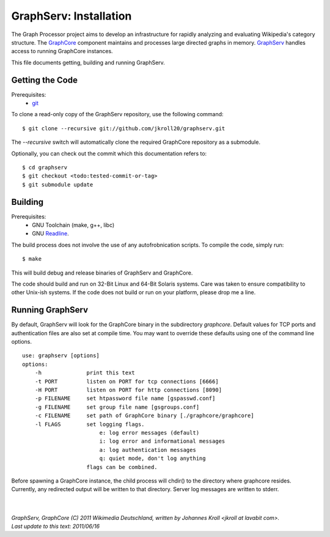 GraphServ: Installation
=======================

The Graph Processor project aims to develop an infrastructure for rapidly analyzing and evaluating Wikipedia's category structure. The `GraphCore <https://github.com/jkroll20/graphserv/>`_ component maintains and processes large directed graphs in memory. `GraphServ <https://github.com/jkroll20/graphserv/>`_ handles access to running GraphCore instances.

This file documents getting, building and running GraphServ.


Getting the Code
----------------

Prerequisites:
	- `git <http://git-scm.com/>`_

To clone a read-only copy of the GraphServ repository, use the following command: ::

	$ git clone --recursive git://github.com/jkroll20/graphserv.git

The `--recursive` switch will automatically clone the required GraphCore repository as a submodule.

Optionally, you can check out the commit which this documentation refers to: ::

	$ cd graphserv
	$ git checkout <todo:tested-commit-or-tag>
	$ git submodule update



Building
--------

Prerequisites:
	- GNU Toolchain (make, g++, libc)
	- GNU `Readline <http://cnswww.cns.cwru.edu/php/chet/readline/rltop.html>`_.

The build process does not involve the use of any autofrobnication scripts. To compile the code, simply run: :: 

	$ make

This will build debug and release binaries of GraphServ and GraphCore. 

The code should build and run on 32-Bit Linux and 64-Bit Solaris systems. Care was taken to ensure compatibility to other Unix-ish systems. If the code does not build or run on your platform, please drop me a line.


Running GraphServ
-----------------

By default, GraphServ will look for the GraphCore binary in the subdirectory `graphcore`. Default values for TCP ports and authentication files are also set at compile time. You may want to override these defaults using one of the command line options. ::

	use: graphserv [options]
	options:
	    -h              print this text
	    -t PORT         listen on PORT for tcp connections [6666]
	    -H PORT         listen on PORT for http connections [8090]
	    -p FILENAME     set htpassword file name [gspasswd.conf]
	    -g FILENAME     set group file name [gsgroups.conf]
	    -c FILENAME     set path of GraphCore binary [./graphcore/graphcore]
	    -l FLAGS        set logging flags. 
	                    	e: log error messages (default)
        	            	i: log error and informational messages
        	            	a: log authentication messages
        	            	q: quiet mode, don't log anything
			    flags can be combined.

Before spawning a GraphCore instance, the child process will chdir() to the directory where graphcore resides. Currently, any redirected output will be written to that directory. Server log messages are written to stderr.


| 
| 
| `GraphServ, GraphCore (C) 2011 Wikimedia Deutschland, written by Johannes Kroll <jkroll at lavabit com>.`
| `Last update to this text: 2011/06/16`


